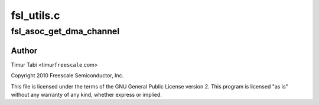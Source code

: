 .. -*- coding: utf-8; mode: rst -*-

===========
fsl_utils.c
===========


.. _`fsl_asoc_get_dma_channel`:

fsl_asoc_get_dma_channel
========================

.. c:function:: int fsl_asoc_get_dma_channel (struct device_node *ssi_np, const char *name, struct snd_soc_dai_link *dai, unsigned int *dma_channel_id, unsigned int *dma_id)

    :param struct device_node \*ssi_np:

        *undescribed*

    :param const char \*name:

        *undescribed*

    :param struct snd_soc_dai_link \*dai:

        *undescribed*

    :param unsigned int \*dma_channel_id:

        *undescribed*

    :param unsigned int \*dma_id:

        *undescribed*



.. _`fsl_asoc_get_dma_channel.author`:

Author
------

Timur Tabi <timur\ ``freescale``\ .com>

Copyright 2010 Freescale Semiconductor, Inc.

This file is licensed under the terms of the GNU General Public License
version 2.  This program is licensed "as is" without any warranty of any
kind, whether express or implied.

